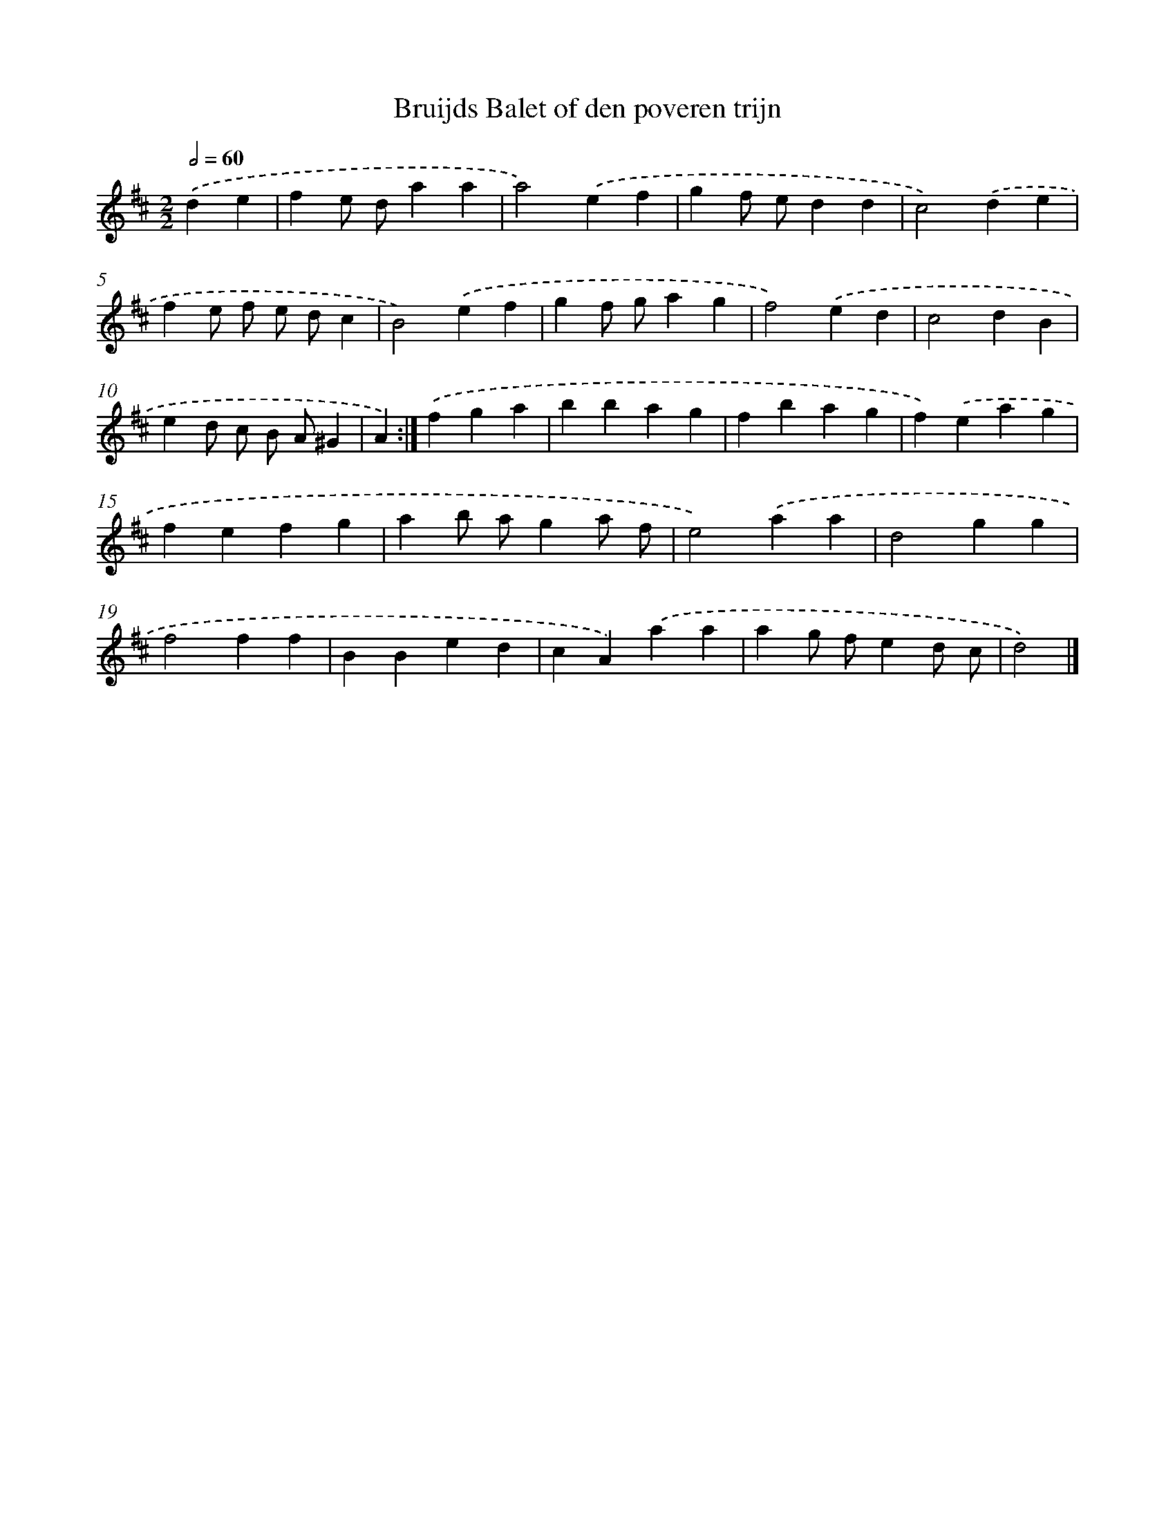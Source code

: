 X: 6108
T: Bruijds Balet of den poveren trijn
%%abc-version 2.0
%%abcx-abcm2ps-target-version 5.9.1 (29 Sep 2008)
%%abc-creator hum2abc beta
%%abcx-conversion-date 2018/11/01 14:36:25
%%humdrum-veritas 1515494944
%%humdrum-veritas-data 2246521546
%%continueall 1
%%barnumbers 0
L: 1/4
M: 2/2
Q: 1/2=60
K: D clef=treble
.('de [I:setbarnb 1]|
fe/ d/aa |
a2).('ef |
gf/ e/dd |
c2).('de |
fe/ f/ e/ d/c |
B2).('ef |
gf/ g/ag |
f2).('ed |
c2dB |
ed/ c/ B/ A/^G |
A) :|]
.('fga [I:setbarnb 12]|
bbag |
fbag |
f).('eag |
fefg |
ab/ a/ga/ f/ |
e2).('aa |
d2gg |
f2ff |
BBed |
cA).('aa |
ag/ f/ed/ c/ |
d2) |]
